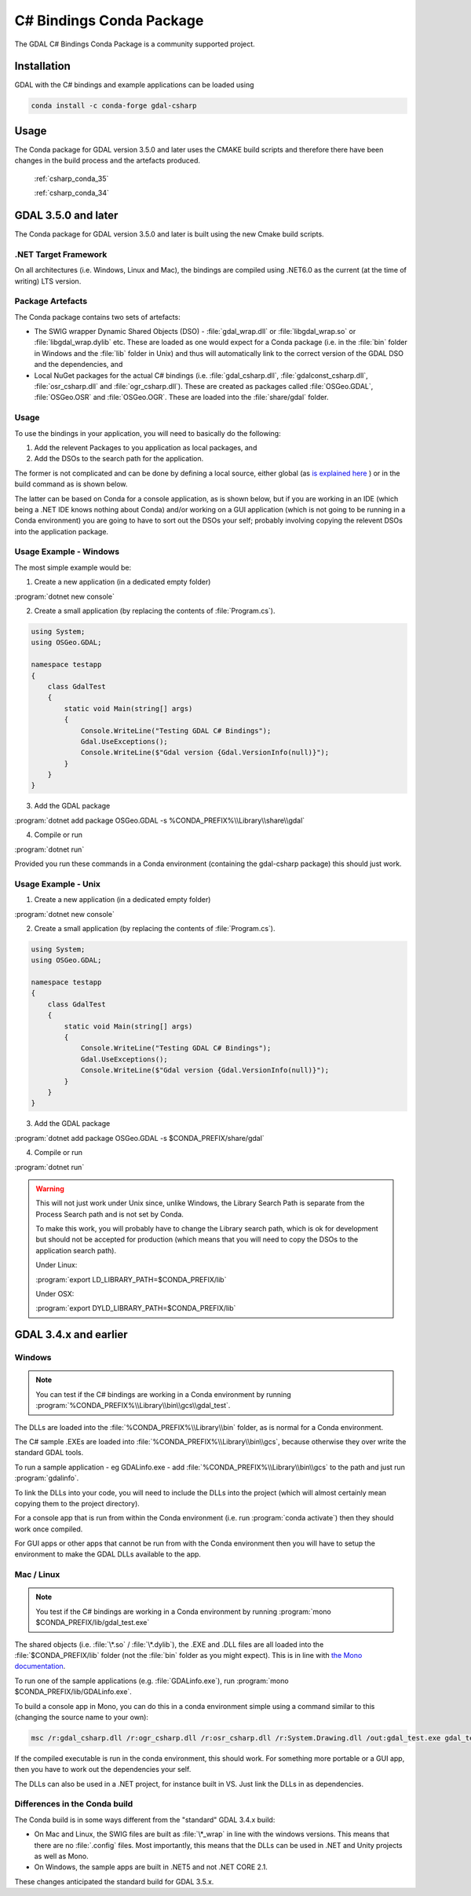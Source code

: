 .. _csharp_conda:

================================================================================
C# Bindings Conda Package
================================================================================

The GDAL C# Bindings Conda Package is a community supported project.

Installation
------------

GDAL with the C# bindings and example applications can be loaded using

.. code-block::

    conda install -c conda-forge gdal-csharp

Usage 
-----

The Conda package for GDAL version 3.5.0 and later uses the CMAKE build scripts and therefore there have been changes in the build process and the artefacts produced.

    :ref:`csharp_conda_35`

    :ref:`csharp_conda_34`



.. _csharp_conda_35:

GDAL 3.5.0 and later
--------------------

The Conda package for GDAL version 3.5.0 and later is built using the new Cmake build scripts.

.NET Target Framework
+++++++++++++++++++++

On all architectures (i.e. Windows, Linux and Mac), the bindings are compiled using .NET6.0 as the current (at the time of writing) LTS version.

Package Artefacts
+++++++++++++++++

The Conda package contains two sets of artefacts:

* The SWIG wrapper Dynamic Shared Objects (DSO) - :file:`gdal_wrap.dll` or :file:`libgdal_wrap.so` or :file:`libgdal_wrap.dylib` etc. These are loaded as one would expect for a Conda package (i.e. in the :file:`bin` folder in Windows and the :file:`lib` folder in Unix) and thus will automatically link to the correct version of the GDAL DSO and the dependencies, and

* Local NuGet packages for the actual C# bindings (i.e. :file:`gdal_csharp.dll`, :file:`gdalconst_csharp.dll`, :file:`osr_csharp.dll` and :file:`ogr_csharp.dll`). These are created as packages called :file:`OSGeo.GDAL`, :file:`OSGeo.OSR` and :file:`OSGeo.OGR`. These are loaded into the :file:`share/gdal` folder.

Usage
+++++

To use the bindings in your application, you will need to basically do the following:

#. Add the relevent Packages to you application as local packages, and
#. Add the DSOs to the search path for the application.

The former is not complicated and can be done by defining a local source, either global (as `is explained here <https://docs.microsoft.com/en-us/nuget/hosting-packages/local-feeds>`__ ) or in the build command as is shown below.

The latter can be based on Conda for a console application, as is shown below, but if you are working in an IDE (which being a .NET IDE knows nothing about Conda) and/or working on a GUI application (which is not going to be running in a Conda environment) you are going to have to sort out the DSOs your self; probably involving copying the relevent DSOs into the application package.

Usage Example - Windows
+++++++++++++++++++++++

The most simple example would be:

1. Create a new application (in a dedicated empty folder)

:program:`dotnet new console`

2. Create a small application (by replacing the contents of :file:`Program.cs`).

.. code-block:: c#

    using System;
    using OSGeo.GDAL;

    namespace testapp
    {
        class GdalTest
        {
            static void Main(string[] args)
            {
                Console.WriteLine("Testing GDAL C# Bindings");
                Gdal.UseExceptions();
                Console.WriteLine($"Gdal version {Gdal.VersionInfo(null)}");
            }
        }
    }

3. Add the GDAL package

:program:`dotnet add package OSGeo.GDAL -s %CONDA_PREFIX%\\Library\\share\\gdal`

4. Compile or run

:program:`dotnet run`

Provided you run these commands in a Conda environment (containing the gdal-csharp package) this should just work.

Usage Example - Unix
++++++++++++++++++++

1. Create a new application (in a dedicated empty folder)

:program:`dotnet new console`

2. Create a small application (by replacing the contents of :file:`Program.cs`).

.. code-block:: c#

    using System;
    using OSGeo.GDAL;

    namespace testapp
    {
        class GdalTest
        {
            static void Main(string[] args)
            {
                Console.WriteLine("Testing GDAL C# Bindings");
                Gdal.UseExceptions();
                Console.WriteLine($"Gdal version {Gdal.VersionInfo(null)}");
            }
        }
    }

3. Add the GDAL package

:program:`dotnet add package OSGeo.GDAL -s $CONDA_PREFIX/share/gdal`

4. Compile or run

:program:`dotnet run`

.. warning:: This will not just work under Unix since, unlike Windows, the Library Search Path is separate from the Process Search path and is not set by Conda.

    To make this work, you will probably have to change the Library search path, which is ok for development but should not be accepted for production (which means that you will need to copy the DSOs to the application search path).

    Under Linux:

    :program:`export LD_LIBRARY_PATH=$CONDA_PREFIX/lib`

    Under OSX:

    :program:`export DYLD_LIBRARY_PATH=$CONDA_PREFIX/lib`



.. _csharp_conda_34:

GDAL 3.4.x and earlier
----------------------

Windows
+++++++

.. note:: You can test if the C# bindings are working in a Conda environment by running :program:`%CONDA_PREFIX%\\Library\\bin\\gcs\\gdal_test`.

The DLLs are loaded into the :file:`%CONDA_PREFIX%\\Library\\bin` folder, as is normal for a Conda environment.

The  C# sample .EXEs are loaded into  :file:`%CONDA_PREFIX%\\Library\\bin\\gcs`, because otherwise they over write the standard GDAL tools.

To run a sample application - eg GDALinfo.exe - add :file:`%CONDA_PREFIX%\\Library\\bin\\gcs` to the path and just run :program:`gdalinfo`.

To link the DLLs into your code, you will need to include the DLLs into the project (which will almost certainly mean copying them to the project directory).

For a console app that is run from within the Conda environment (i.e. run :program:`conda activate`) then they should work once compiled.

For GUI apps or other apps that cannot be run from with the Conda environment then you will have to setup the environment to make the GDAL DLLs available to the app.


Mac / Linux
+++++++++++

.. note:: You test if the C# bindings are working in a Conda environment by running :program:`mono $CONDA_PREFIX/lib/gdal_test.exe`

The shared objects (i.e. :file:`\*.so` / :file:`\*.dylib`), the .EXE and .DLL files are all loaded into the :file:`$CONDA_PREFIX/lib`
folder (not the :file:`bin` folder as you might expect). This is in line with `the Mono documentation <https://www.mono-project.com/docs/getting-started/application-deployment/>`__.

To run one of the sample applications (e.g. :file:`GDALinfo.exe`), run :program:`mono $CONDA_PREFIX/lib/GDALinfo.exe`.

To build a console app in Mono, you can do this in a conda environment simple using a command similar to this (changing the source name to your own):

.. code-block:: C#

    msc /r:gdal_csharp.dll /r:ogr_csharp.dll /r:osr_csharp.dll /r:System.Drawing.dll /out:gdal_test.exe gdal_test.cs

If the compiled executable is run in the conda environment, this should work. For something more portable or a GUI app, then you have to work out the dependencies your self.

The DLLs can also be used in a .NET project, for instance built in VS. Just link the DLLs in as dependencies.

Differences in the Conda build
++++++++++++++++++++++++++++++

The Conda build is in some ways different from the "standard" GDAL 3.4.x build:

* On Mac and Linux, the SWIG files are built as :file:`\*_wrap` in line with the windows versions. This means that there are no :file:`.config` files. Most importantly, this means that the DLLs can be used in .NET and Unity projects as well as Mono.
* On Windows, the sample apps are built in .NET5 and not .NET CORE 2.1.

These changes anticipated the standard build for GDAL 3.5.x.